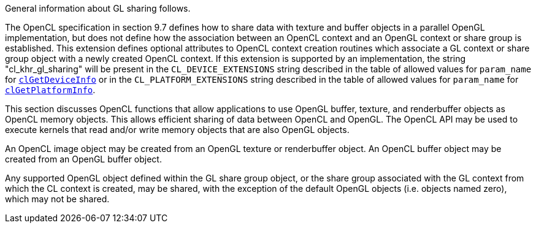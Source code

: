 General information about GL sharing follows.

The OpenCL specification in section 9.7 defines how to share data with texture and buffer objects in a parallel OpenGL implementation, but does not define how the association between an OpenCL context and an OpenGL context or share group is established.
This extension defines optional attributes to OpenCL context creation routines which associate a GL context or share group object with a newly created OpenCL context.
If this extension is supported by an implementation, the string "cl_khr_gl_sharing" will be present in the `CL_DEVICE_EXTENSIONS` string described in the table of allowed values for `param_name` for <<clGetDeviceInfo.adoc#, `clGetDeviceInfo`>> or in the `CL_PLATFORM_EXTENSIONS` string described in the table of allowed values for `param_name` for <<clGetPlatformInfo.adoc#, `clGetPlatformInfo`>>.

This section discusses OpenCL functions that allow applications to use OpenGL buffer, texture, and renderbuffer objects as OpenCL memory objects.
This allows efficient sharing of data between OpenCL and OpenGL.
The OpenCL API may be used to execute kernels that read and/or write memory objects that are also OpenGL objects.

An OpenCL image object may be created from an OpenGL texture or renderbuffer object.
An OpenCL buffer object may be created from an OpenGL buffer object.

Any supported OpenGL object defined within the GL share group object, or the share group associated with the GL context from which the CL context is created, may be shared, with the exception of the default OpenGL objects (i.e.
objects named zero), which may not be shared.
